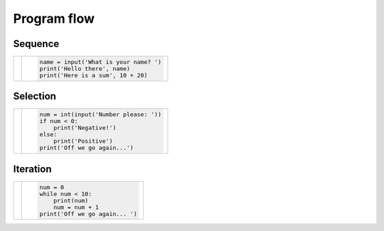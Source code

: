 Program flow
============

Sequence
--------

+----------------------------------------+-----------------------------------------+
|                                        |                                         |
| |seq-image|                            | .. code-block:: py3con                  |
|                                        |                                         |
|                                        |     name = input('What is your name? ') |
|                                        |     print('Hello there', name)          |
|                                        |     print('Here is a sum', 10 + 20)     |
|                                        |                                         |
+----------------------------------------+-----------------------------------------+

.. |seq-image| image:: flow/seq.png
    :height: 140pt
    :align: bottom

Selection
---------

+----------------------------------------+-----------------------------------------+
|                                        |                                         |
| |sel-image|                            | .. code-block:: py3con                  |
|                                        |                                         |
|                                        |     num = int(input('Number please: ')) |
|                                        |     if num < 0:                         |
|                                        |         print('Negative!')              |
|                                        |     else:                               |
|                                        |         print('Positive')               |
|                                        |     print('Off we go again...')         |
|                                        |                                         |
+----------------------------------------+-----------------------------------------+

.. |sel-image| image:: flow/selec.png
    :height: 140pt
    :align: bottom


Iteration
---------

+----------------------------------------+-----------------------------------------+
|                                        |                                         |
| |itr-image|                            | .. code-block:: py3con                  |
|                                        |                                         |
|                                        |     num = 0                             |
|                                        |     while num < 10:                     |
|                                        |         print(num)                      |
|                                        |         num = num + 1                   |
|                                        |     print('Off we go again... ')        |
|                                        |                                         |
+----------------------------------------+-----------------------------------------+

.. |itr-image| image:: flow/iter.png
    :height: 150pt
    :align: bottom
